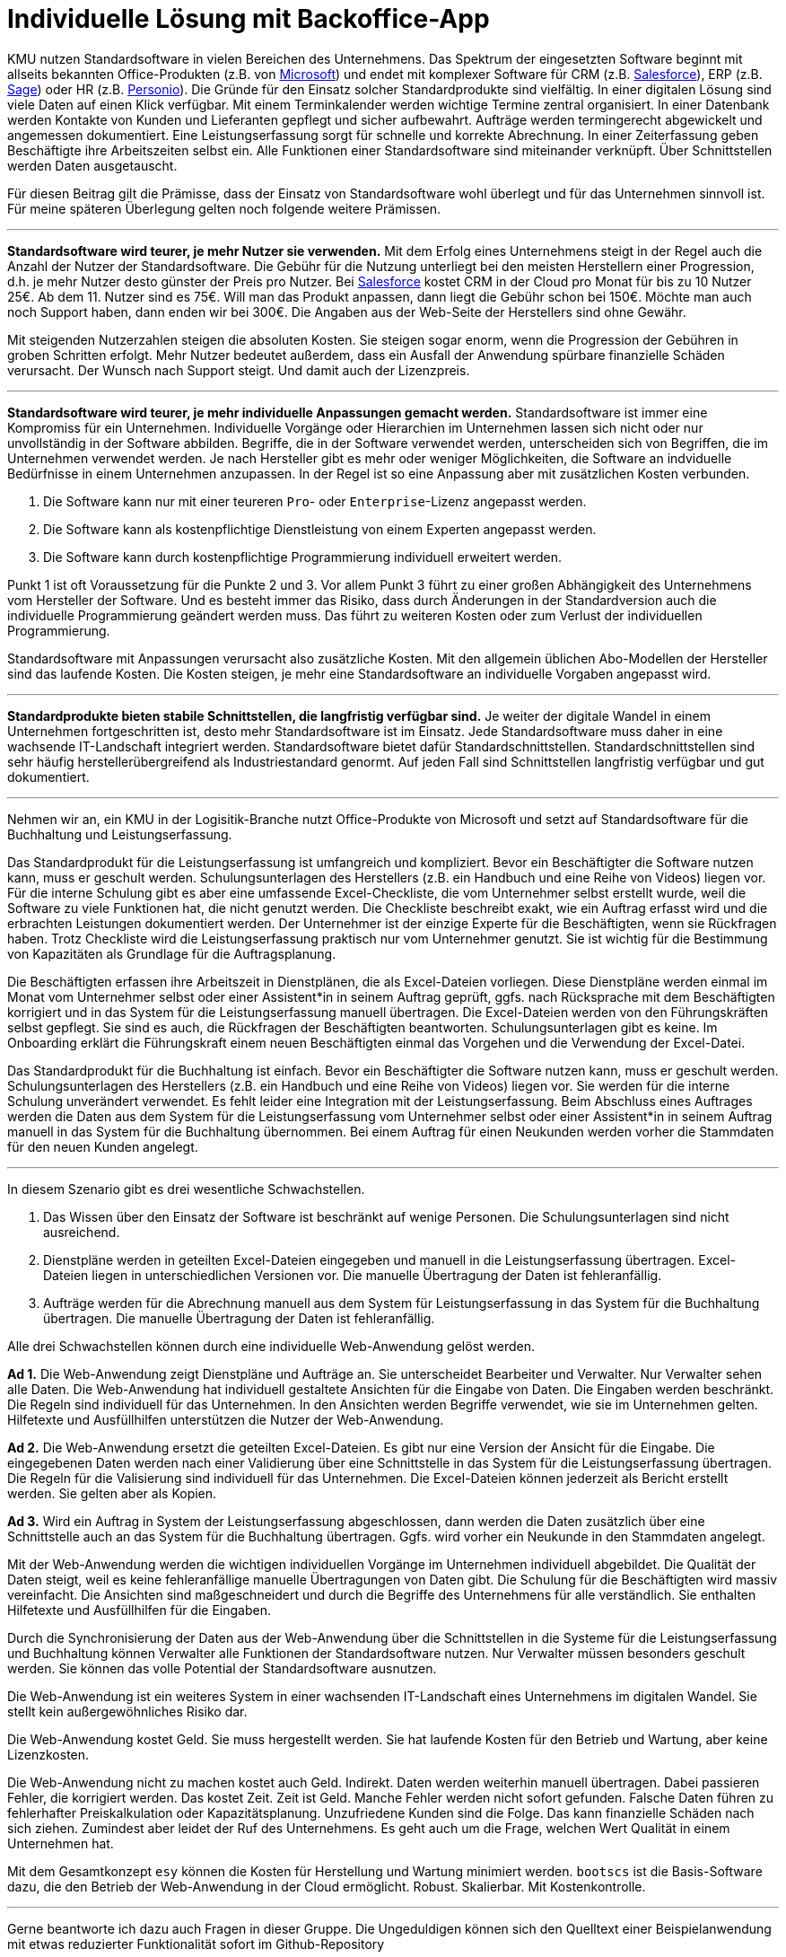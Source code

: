 = Individuelle Lösung mit Backoffice-App

KMU nutzen Standardsoftware in vielen Bereichen des Unternehmens.
Das Spektrum der eingesetzten Software beginnt mit allseits bekannten Office-Produkten (z.B. von
https://www.microsoft.com/de-de/microsoft-365/business/compare-all-microsoft-365-business-products[Microsoft])
und endet mit komplexer Software für CRM (z.B. 
https://www.salesforce.com/de/solutions/small-business-solutions/why-salesforce[Salesforce]),
ERP (z.B. 
https://www.sage.com/de-at/erp[Sage])
oder HR (z.B.
https://www.personio.de[Personio]).
Die Gründe für den Einsatz solcher Standardprodukte sind vielfältig.
In einer digitalen Lösung sind viele Daten auf einen Klick verfügbar.
Mit einem Terminkalender werden wichtige Termine zentral organisiert.
In einer Datenbank werden Kontakte von Kunden und Lieferanten gepflegt und sicher aufbewahrt.
Aufträge werden termingerecht abgewickelt und angemessen dokumentiert. 
Eine Leistungserfassung sorgt für schnelle und korrekte Abrechnung.
In einer Zeiterfassung geben Beschäftigte ihre Arbeitszeiten selbst ein. 
Alle Funktionen einer Standardsoftware sind miteinander verknüpft.
Über Schnittstellen werden Daten ausgetauscht.

Für diesen Beitrag gilt die Prämisse, dass der Einsatz von Standardsoftware wohl überlegt und für das Unternehmen sinnvoll ist.
Für meine späteren Überlegung gelten noch folgende weitere Prämissen.

---

*Standardsoftware wird teurer, je mehr Nutzer sie verwenden.*
Mit dem Erfolg eines Unternehmens steigt in der Regel auch die Anzahl der Nutzer der Standardsoftware.
Die Gebühr für die Nutzung unterliegt bei den meisten Herstellern einer Progression, d.h. je mehr Nutzer desto günster der Preis pro Nutzer.
Bei 
https://www.salesforce.com/de/editions-pricing/sales-cloud/[Salesforce]
kostet CRM in der Cloud pro Monat für bis zu 10 Nutzer 25€.
Ab dem 11. Nutzer sind es 75€.
Will man das Produkt anpassen, dann liegt die Gebühr schon bei 150€.
Möchte man auch noch Support haben, dann enden wir bei 300€.
Die Angaben aus der Web-Seite der Herstellers sind ohne Gewähr.

Mit steigenden Nutzerzahlen steigen die absoluten Kosten.
Sie steigen sogar enorm, wenn die Progression der Gebühren in groben Schritten erfolgt.
Mehr Nutzer bedeutet außerdem, dass ein Ausfall der Anwendung spürbare finanzielle Schäden verursacht.
Der Wunsch nach Support steigt.
Und damit auch der Lizenzpreis.

---

*Standardsoftware wird teurer, je mehr individuelle Anpassungen gemacht werden.*
Standardsoftware ist immer eine Kompromiss für ein Unternehmen.
Individuelle Vorgänge oder Hierarchien im Unternehmen lassen sich nicht oder nur unvollständig in der Software abbilden.
Begriffe, die in der Software verwendet werden, unterscheiden sich von Begriffen, die im Unternehmen verwendet werden.
Je nach Hersteller gibt es mehr oder weniger Möglichkeiten, die Software an indviduelle Bedürfnisse in einem Unternehmen anzupassen.
In der Regel ist so eine Anpassung aber mit zusätzlichen Kosten verbunden.

1. Die Software kann nur mit einer teureren `Pro`- oder `Enterprise`-Lizenz angepasst werden.
2. Die Software kann als kostenpflichtige Dienstleistung von einem Experten angepasst werden.
3. Die Software kann durch kostenpflichtige Programmierung individuell erweitert werden.

Punkt 1 ist oft Voraussetzung für die Punkte 2 und 3.
Vor allem Punkt 3 führt zu einer großen Abhängigkeit des Unternehmens vom Hersteller der Software.
Und es besteht immer das Risiko, dass durch Änderungen in der Standardversion auch die individuelle Programmierung geändert werden muss.
Das führt zu weiteren Kosten oder zum Verlust der individuellen Programmierung.

Standardsoftware mit Anpassungen verursacht also zusätzliche Kosten.
Mit den allgemein üblichen Abo-Modellen der Hersteller sind das laufende Kosten.
Die Kosten steigen, je mehr eine Standardsoftware an individuelle Vorgaben angepasst wird.

---

*Standardprodukte bieten stabile Schnittstellen, die langfristig verfügbar sind.*
Je weiter der digitale Wandel in einem Unternehmen fortgeschritten ist, desto mehr Standardsoftware ist im Einsatz.
Jede Standardsoftware muss daher in eine wachsende IT-Landschaft integriert werden.
Standardsoftware bietet dafür Standardschnittstellen.
Standardschnittstellen sind sehr häufig herstellerübergreifend als Industriestandard genormt.
Auf jeden Fall sind Schnittstellen langfristig verfügbar und gut dokumentiert.

---

Nehmen wir an, ein KMU in der Logisitik-Branche nutzt Office-Produkte von Microsoft und setzt auf Standardsoftware für die Buchhaltung und Leistungserfassung.

Das Standardprodukt für die Leistungserfassung ist umfangreich und kompliziert.
Bevor ein Beschäftigter die Software nutzen kann, muss er geschult werden.
Schulungsunterlagen des Herstellers (z.B. ein Handbuch und eine Reihe von Videos) liegen vor.
Für die interne Schulung gibt es aber eine umfassende Excel-Checkliste, die vom Unternehmer selbst erstellt wurde, weil die Software zu viele Funktionen hat, die nicht genutzt werden.
Die Checkliste beschreibt exakt, wie ein Auftrag erfasst wird und die erbrachten Leistungen dokumentiert werden.
Der Unternehmer ist der einzige Experte für die Beschäftigten, wenn sie Rückfragen haben.
Trotz Checkliste wird die Leistungserfassung praktisch nur vom Unternehmer genutzt.
Sie ist wichtig für die Bestimmung von Kapazitäten als Grundlage für die Auftragsplanung.

Die Beschäftigten erfassen ihre Arbeitszeit in Dienstplänen, die als Excel-Dateien vorliegen.
Diese Dienstpläne werden einmal im Monat vom Unternehmer selbst oder einer Assistent*in in seinem Auftrag geprüft, ggfs. nach Rücksprache mit dem Beschäftigten korrigiert und in das System für die Leistungserfassung manuell übertragen.
Die Excel-Dateien werden von den Führungskräften selbst gepflegt.
Sie sind es auch, die Rückfragen der Beschäftigten beantworten.
Schulungsunterlagen gibt es keine.
Im Onboarding erklärt die Führungskraft einem neuen Beschäftigten einmal das Vorgehen und die Verwendung der Excel-Datei.

Das Standardprodukt für die Buchhaltung ist einfach.
Bevor ein Beschäftigter die Software nutzen kann, muss er geschult werden.
Schulungsunterlagen des Herstellers (z.B. ein Handbuch und eine Reihe von Videos) liegen vor.
Sie werden für die interne Schulung unverändert verwendet.
Es fehlt leider eine Integration mit der Leistungserfassung.
Beim Abschluss eines Auftrages werden die Daten aus dem System für die Leistungserfassung vom Unternehmer selbst oder einer Assistent*in in seinem Auftrag manuell in das System für die Buchhaltung übernommen.
Bei einem Auftrag für einen Neukunden werden vorher die Stammdaten für den neuen Kunden angelegt.

---

In diesem Szenario gibt es drei wesentliche Schwachstellen.

1. Das Wissen über den Einsatz der Software ist beschränkt auf wenige Personen.
Die Schulungsunterlagen sind nicht ausreichend.
2. Dienstpläne werden in geteilten Excel-Dateien eingegeben und manuell in die Leistungserfassung übertragen.
Excel-Dateien liegen in unterschiedlichen Versionen vor.
Die manuelle Übertragung der Daten ist fehleranfällig.
3. Aufträge werden für die Abrechnung manuell aus dem System für Leistungserfassung in das System für die Buchhaltung übertragen.
Die manuelle Übertragung der Daten ist fehleranfällig.

Alle drei Schwachstellen können durch eine individuelle Web-Anwendung gelöst werden.

*Ad 1.*
Die Web-Anwendung zeigt Dienstpläne und Aufträge an.
Sie unterscheidet Bearbeiter und Verwalter.
Nur Verwalter sehen alle Daten.
Die Web-Anwendung hat individuell gestaltete Ansichten für die Eingabe von Daten.
Die Eingaben werden beschränkt.
Die Regeln sind individuell für das Unternehmen.
In den Ansichten werden Begriffe verwendet, wie sie im Unternehmen gelten.
Hilfetexte und Ausfüllhilfen unterstützen die Nutzer der Web-Anwendung.

*Ad 2.*
Die Web-Anwendung ersetzt die geteilten Excel-Dateien.
Es gibt nur eine Version der Ansicht für die Eingabe.
Die eingegebenen Daten werden nach einer Validierung über eine Schnittstelle in das System für die Leistungserfassung übertragen.
Die Regeln für die Valisierung sind individuell für das Unternehmen.
Die Excel-Dateien können jederzeit als Bericht erstellt werden.
Sie gelten aber als Kopien.

*Ad 3.*
Wird ein Auftrag in System der Leistungserfassung abgeschlossen, dann werden die Daten zusätzlich über eine Schnittstelle auch an das System für die Buchhaltung übertragen.
Ggfs. wird vorher ein Neukunde in den Stammdaten angelegt.

Mit der Web-Anwendung werden die wichtigen individuellen Vorgänge im Unternehmen individuell abgebildet.
Die Qualität der Daten steigt, weil es keine fehleranfällige manuelle Übertragungen von Daten gibt.
Die Schulung für die Beschäftigten wird massiv vereinfacht.
Die Ansichten sind maßgeschneidert und durch die Begriffe des Unternehmens für alle verständlich.
Sie enthalten Hilfetexte und Ausfüllhilfen für die Eingaben.

Durch die Synchronisierung der Daten aus der Web-Anwendung über die Schnittstellen in die Systeme für die Leistungserfassung und Buchhaltung können Verwalter alle Funktionen der Standardsoftware nutzen.
Nur Verwalter müssen besonders geschult werden.
Sie können das volle Potential der Standardsoftware ausnutzen.

Die Web-Anwendung ist ein weiteres System in einer wachsenden IT-Landschaft eines Unternehmens im digitalen Wandel.
Sie stellt kein außergewöhnliches Risiko dar.

Die Web-Anwendung kostet Geld.
Sie muss hergestellt werden.
Sie hat laufende Kosten für den Betrieb und Wartung, aber keine Lizenzkosten.

Die Web-Anwendung nicht zu machen kostet auch Geld.
Indirekt.
Daten werden weiterhin manuell übertragen.
Dabei passieren Fehler, die korrigiert werden.
Das kostet Zeit.
Zeit ist Geld.
Manche Fehler werden nicht sofort gefunden.
Falsche Daten führen zu fehlerhafter Preiskalkulation oder Kapazitätsplanung.
Unzufriedene Kunden sind die Folge.
Das kann finanzielle Schäden nach sich ziehen.
Zumindest aber leidet der Ruf des Unternehmens.
Es geht auch um die Frage, welchen Wert Qualität in einem Unternehmen hat.

Mit dem Gesamtkonzept `esy` können die Kosten für Herstellung und Wartung minimiert werden.
`bootscs` ist die Basis-Software dazu, die den Betrieb der Web-Anwendung in der Cloud ermöglicht.
Robust.
Skalierbar.
Mit Kostenkontrolle.

---

Gerne beantworte ich dazu auch Fragen in dieser Gruppe.
Die Ungeduldigen können sich den Quelltext einer Beispielanwendung mit etwas reduzierter Funktionalität sofort im Github-Repository

https://github.com/cardsplus/bootscs

anschauen.
